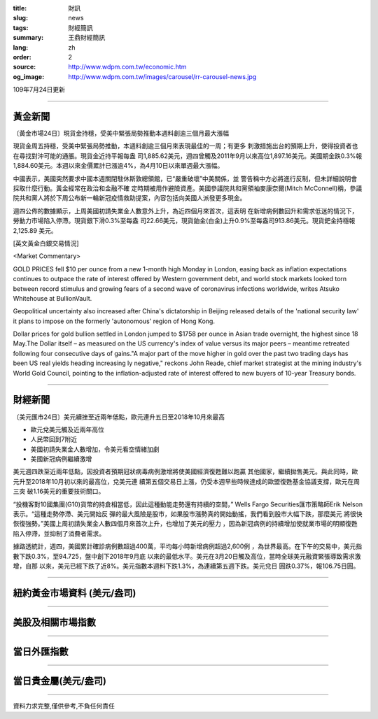 :title: 財訊
:slug: news
:tags: 財經簡訊
:summary: 王鼎財經簡訊
:lang: zh
:order: 2
:source: http://www.wdpm.com.tw/economic.htm
:og_image: http://www.wdpm.com.tw/images/carousel/rr-carousel-news.jpg

109年7月24日更新

----

黃金新聞
++++++++

〔黃金市場24日〕現貨金持穩，受美中緊張局勢推動本週料創逾三個月最大漲幅

現貨金周五持穩，受美中緊張局勢推動，本週料創逾三個月來表現最佳的一周；有更多
刺激措施出台的預期上升，使得投資者也在尋找對沖可能的通脹。現貨金近持平報每盎
司1,885.62美元，週四曾觸及2011年9月以來高位1,897.16美元。美國期金跌0.3%報
1,884.60美元。本週以來金價累計已漲逾4%，為4月10日以來單週最大漲幅。

中國表示，美國突然要求中國本週關閉駐休斯敦總領館，已“嚴重破壞”中美關係，並
警告稱中方必將進行反制，但未詳細說明會採取什麼行動。黃金經常在政治和金融不確
定時期被用作避險資產。美國參議院共和黨領袖麥康奈爾(Mitch McConnell)稱，參議
院共和黨人將於下周公布新一輪新冠疫情救助提案，內容包括向美國人派發更多現金。

週四公佈的數據顯示，上周美國初請失業金人數意外上升，為近四個月來首次，這表明
在新增病例數回升和需求低迷的情況下，勞動力市場陷入停滯。現貨銀下滑0.3%至每盎
司22.66美元，現貨鉑金(白金)上升0.9%至每盎司913.86美元。現貨鈀金持穩報2,125.89
美元。



[英文黃金白銀交易情況]

<Market Commentary>

GOLD PRICES fell $10 per ounce from a new 1-month high Monday in London, easing
back as inflation expectations continues to outpace the rate of interest offered
by Western government debt, and world stock markets looked torn between record
stimulus and growing fears of a second wave of coronavirus infections worldwide,
writes Atsuko Whitehouse at BullionVault.
 
Geopolitical uncertainty also increased after China's dictatorship in Beijing 
released details of the 'national security law' it plans to impose on the 
formerly 'autonomous' region of Hong Kong.
 
Dollar prices for gold bullion settled in London jumped to $1758 per ounce in 
Asian trade overnight, the highest since 18 May.The Dollar itself – as measured
on the US currency's index of value versus its major peers – meantime retreated
following four consecutive days of gains."A major part of the move higher in 
gold over the past two trading days has been US real yields heading increasing
ly negative," reckons John Reade, chief market strategist at the mining 
industry's World Gold Council, pointing to the inflation-adjusted rate of 
interest offered to new buyers of 10-year Treasury bonds.

----

財經新聞
++++++++

〔美元匯市24日〕美元續挫至近兩年低點，歐元連升五日至2018年10月來最高

* 歐元兌美元觸及近兩年高位
* 人民幣回到7附近
* 美國初請失業金人數增加，令美元看空情緒加劇
* 美國新冠病例繼續激增

美元週四跌至近兩年低點，因投資者預期冠狀病毒病例激增將使美國經濟復甦難以跑贏
其他國家，繼續拋售美元。與此同時，歐元升至2018年10月初以來的最高位，兌美元連
續第五個交易日上漲，仍受本週早些時候達成的歐盟復甦基金協議支撐，歐元在周三突
破1.16美元的重要技術關口。

“投機客對10國集團(G10)貨幣的持倉相當低，因此這種動能走勢還有持續的空間，”
Wells Fargo Securities匯市策略師Erik Nelson表示。“這種走勢停滯、美元開始反
彈的最大風險是股市，如果股市漲勢真的開始動搖，我們看到股市大幅下跌，那麼美元
將很快恢復強勢。”美國上周初請失業金人數四個月來首次上升，也增加了美元的壓力
，因為新冠病例的持續增加使就業市場的明顯復甦陷入停滯，並抑制了消費者需求。

據路透統計，週四，美國累計確診病例數超過400萬，平均每小時新增病例超過2,600例
，為世界最高。在下午的交易中，美元指數下跌0.3%，至94.725，盤中創下2018年9月底
以來的最低水平。美元在3月20日觸及高位，當時全球美元融資緊張導致需求激增，自那
以來，美元已經下跌了近8%。美元指數本週料下跌1.3%，為連續第五週下跌。美元兌日
圓跌0.37%，報106.75日圓。




----

紐約黃金市場資料 (美元/盎司)
++++++++++++++++++++++++++++

.. raw:: html

  <A HREF="http://www.kitco.com/connecting.html">
  <IMG SRC="http://www.kitconet.com/images/quotes_4b2.gif" BORDER="0" ALT="[Most Recent Quotes from www.kitco.com]">
  </A>

----

美股及相關市場指數
++++++++++++++++++

.. raw:: html

  <!-- TradingView Widget BEGIN -->
  <div class="tradingview-widget-container">
    <div class="tradingview-widget-container__widget"></div>
    <div class="tradingview-widget-copyright"><a href="https://tw.tradingview.com/markets/indices/" rel="noopener" target="_blank"><span class="blue-text">指數行情</span></a>由TradingView提供</div>
    <script type="text/javascript" src="https://s3.tradingview.com/external-embedding/embed-widget-market-quotes.js" async>
    {
    "title": "指數",
    "width": 770,
    "height": 450,
    "locale": "zh_TW",
    "symbolsGroups": [
      {
        "name": "美國和加拿大",
        "symbols": [
          {
            "name": "FOREXCOM:SPXUSD",
            "displayName": "標準普爾500"
          },
          {
            "name": "FOREXCOM:NSXUSD",
            "displayName": "納斯達克100指數"
          },
          {
            "name": "CME_MINI:ES1!",
            "displayName": "E-迷你 標普指數期貨"
          },
          {
            "name": "INDEX:DXY",
            "displayName": "美元指數"
          },
          {
            "name": "FOREXCOM:DJI",
            "displayName": "道瓊斯 30"
          }
        ]
      },
      {
        "name": "歐洲",
        "symbols": [
          {
            "name": "INDEX:SX5E",
            "displayName": "歐元藍籌50"
          },
          {
            "name": "FOREXCOM:UKXGBP",
            "displayName": "富時100"
          },
          {
            "name": "INDEX:DEU30",
            "displayName": "德國DAX指數"
          },
          {
            "name": "INDEX:CAC40",
            "displayName": "法國 CAC 40 指數"
          },
          {
            "name": "INDEX:SMI"
          }
        ]
      },
      {
        "name": "亞太",
        "symbols": [
          {
            "name": "INDEX:NKY",
            "displayName": "日經225"
          },
          {
            "name": "INDEX:HSI",
            "displayName": "恆生"
          },
          {
            "name": "BSE:SENSEX",
            "displayName": "印度孟買指數"
          },
          {
            "name": "BSE:BSE500"
          },
          {
            "name": "INDEX:KSIC",
            "displayName": "韓國Kospi綜合指數"
          }
        ]
      }
    ],
    "colorTheme": "light"
  }
    </script>
  </div>
  <!-- TradingView Widget END -->

----

當日外匯指數
++++++++++++

.. raw:: html

  <!-- TradingView Widget BEGIN -->
  <div class="tradingview-widget-container">
    <div class="tradingview-widget-container__widget"></div>
    <div class="tradingview-widget-copyright"><a href="https://tw.tradingview.com/markets/currencies/forex-cross-rates/" rel="noopener" target="_blank"><span class="blue-text">外匯匯率</span></a>由TradingView提供</div>
    <script type="text/javascript" src="https://s3.tradingview.com/external-embedding/embed-widget-forex-cross-rates.js" async>
    {
    "width": "100%",
    "height": "100%",
    "currencies": [
      "EUR",
      "USD",
      "JPY",
      "GBP",
      "CNY",
      "TWD"
    ],
    "isTransparent": false,
    "colorTheme": "light",
    "locale": "zh_TW"
  }
    </script>
  </div>
  <!-- TradingView Widget END -->

----

當日貴金屬(美元/盎司)
+++++++++++++++++++++

.. raw:: html 

  <A HREF="http://www.kitco.com/connecting.html">
  <IMG SRC="http://www.kitconet.com/images/quotes_7a.gif" BORDER="0" ALT="[Most Recent Quotes from www.kitco.com]">
  </A>

----

資料力求完整,僅供參考,不負任何責任
